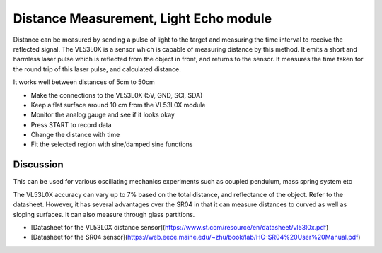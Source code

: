 Distance Measurement, Light Echo module
=======================================

Distance can be measured by sending a pulse of light to the target and measuring the
time interval to receive the reflected signal. The VL53L0X is a sensor which
is capable of measuring distance by this method. It emits a short and harmless
laser pulse which is reflected from the object in front, and returns to the sensor.
It measures the time taken for the round trip of this laser pulse, and calculated distance.

It works well between distances of 5cm to 50cm

-  Make the connections to the VL53L0X (5V, GND, SCl, SDA)
-  Keep a flat surface around 10 cm from the VL53L0X module
-  Monitor the analog gauge and see if it looks okay
-  Press START to record data
-  Change the distance with time
-  Fit the selected region with sine/damped sine functions


Discussion
----------

This can be used for various oscillating mechanics experiments such as coupled
pendulum, mass spring system etc

The VL53L0X accuracy can vary up to 7% based on the total distance, and reflectance of the object. Refer to the datasheet.
However, it has several advantages over the SR04 in that it can measure distances to curved as well as sloping surfaces.
It can also measure through glass partitions.


+ [Datasheet for the VL53L0X distance sensor](https://www.st.com/resource/en/datasheet/vl53l0x.pdf)

+ [Datasheet for the SR04 sensor](https://web.eece.maine.edu/~zhu/book/lab/HC-SR04%20User%20Manual.pdf)

